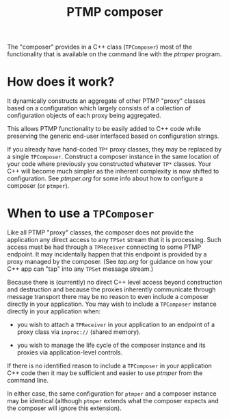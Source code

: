 #+title: PTMP composer

The "composer" provides in a C++ class (~TPComposer~) most of the
functionality that is available on the command line with the [[ptmper.org][ptmper]]
program.

* How does it work?

It dynamically constructs an aggregate of other PTMP "proxy" classes
based on a configuration which largely consists of a collection of
configuration objects of each proxy being aggregated.

This allows PTMP functionality to be easily added to C++ code while
preserving the generic end-user interfaced based on configuration
strings.  

If you already have hand-coded ~TP*~ proxy classes, they may be replaced
by a single ~TPComposer~.  Construct a composer instance in the same
location of your code where previously you constructed whatever ~TP*~
classes.  Your C++ will become much simpler as the inherent complexity
is now shifted to configuration.  See [[ptmper.org]] for some info about
how to configure a composer (or ~ptmper~).

* When to use a ~TPComposer~

Like all PTMP "proxy" classes, the composer does not provide the
application any direct access to any ~TPSet~ stream that it is
processing.  Such access must be had through a ~TPReceiver~ connecting
to some PTMP endpoint.  It may incidentally happen that this endpoint
is provided by a proxy managed by the composer.  (See [[tap.org]] for
guidance on how your C++ app can "tap" into any ~TPSet~ message stream.)

Because there is (currently) no direct C++ level access beyond
construction and destruction and because the proxies inherently
communicate through message transport there may be no reason to even
include a composer directly in your application.  You may wish to
include a ~TPComposer~ instance directly in your application when:

- you wish to attach a ~TPReceiver~ in your application to an endpoint
  of a proxy class via ~inproc://~ (shared memory).

- you wish to manage the life cycle of the composer instance and its
  proxies via application-level controls.

If there is no identified reason to include a ~TPComposer~ in your
application C++ code then it may be sufficient and easier to use
[[ptmper.org][ptmper]] from the command line.  

In either case, the same configuration for ~ptmper~ and a composer
instance may be identical (although ~ptmper~ extends what the composer
expects and the composer will ignore this extension).


